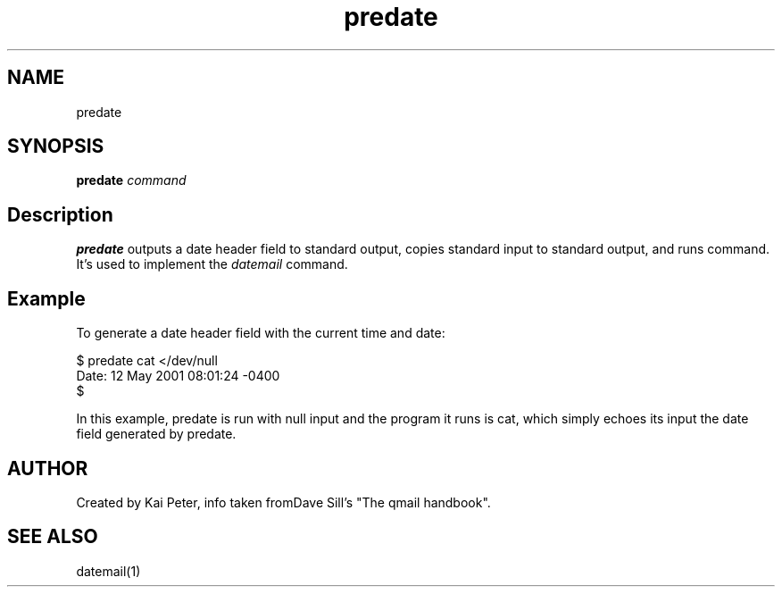 .TH predate 1 openqmail eqmail
.SH NAME
predate
.SH SYNOPSIS
.B predate 
.I command
.SH Description
.B predate
outputs a date header field to standard output, copies standard input to standard output, and
runs command. It's used to implement the 
.I datemail
command.
.SH Example
To generate a date header field with the current time and date:

.EX
    $ predate cat </dev/null
    Date: 12 May 2001 08:01:24 -0400
    $
.EE

In this example, predate is run with null input and the program it runs is cat, which simply echoes its input the date
field generated by predate.
.SH AUTHOR
Created by Kai Peter, info taken fromDave Sill's "The qmail handbook".
.SH SEE ALSO
datemail(1)